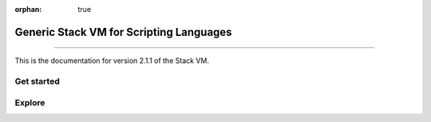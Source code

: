 :orphan: true

.. meta::
   :description: Generic Stack VM for Scripting Languages.
   :twitter:description: Generic Stack VM for Scripting Languages.

Generic Stack VM for Scripting Languages
========================================

.. rst-class:: lead

   Generic Stack VM for Scripting Languages.

----

This is the documentation for version 2.1.1 of the Stack VM.

Get started
-----------

Explore
-------

.. tab-set::

   .. tab-item:: How To

      In the **How-to** section.

      .. toctree::
         :caption: How To
         :titlesonly:

         how-to/install/index
         how-to/customize/index
